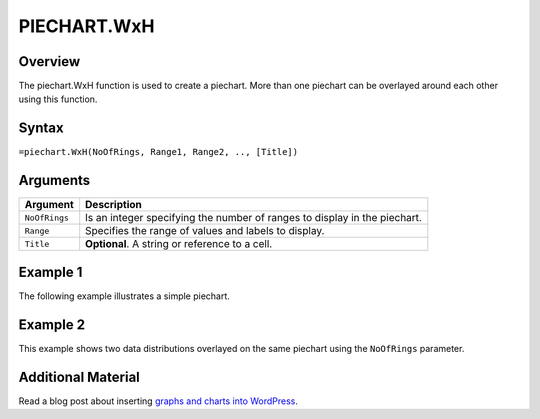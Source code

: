 ============
PIECHART.WxH
============

Overview
--------

The piechart.WxH function is used to create a piechart. More than one piechart can be overlayed around each other using this function.

Syntax
------

``=piechart.WxH(NoOfRings, Range1, Range2, .., [Title])``

Arguments
---------

================== ==========================================================================
Argument           Description
================== ==========================================================================
``NoOfRings``      Is an integer specifying the number of ranges to display in the piechart.

``Range``          Specifies the range of values and labels to display.

``Title``          **Optional**. A string or reference to a cell.
================== ==========================================================================


Example 1
---------

The following example illustrates a simple piechart.

.. image:: /images/piechart_ex1.png

Example 2
---------

This example shows two data distributions overlayed on the same piechart using the ``NoOfRings`` parameter.

.. image:: /images/example-piechart.png
   :scale: 100 %
   :alt: Example vixo piechart function with two rings

Additional Material
-------------------

Read a blog post about inserting `graphs and charts into WordPress`_.

.. _graphs and charts into WordPress: http://wordpress.vixo.com/graphs-and-charts-in-wordpress/
